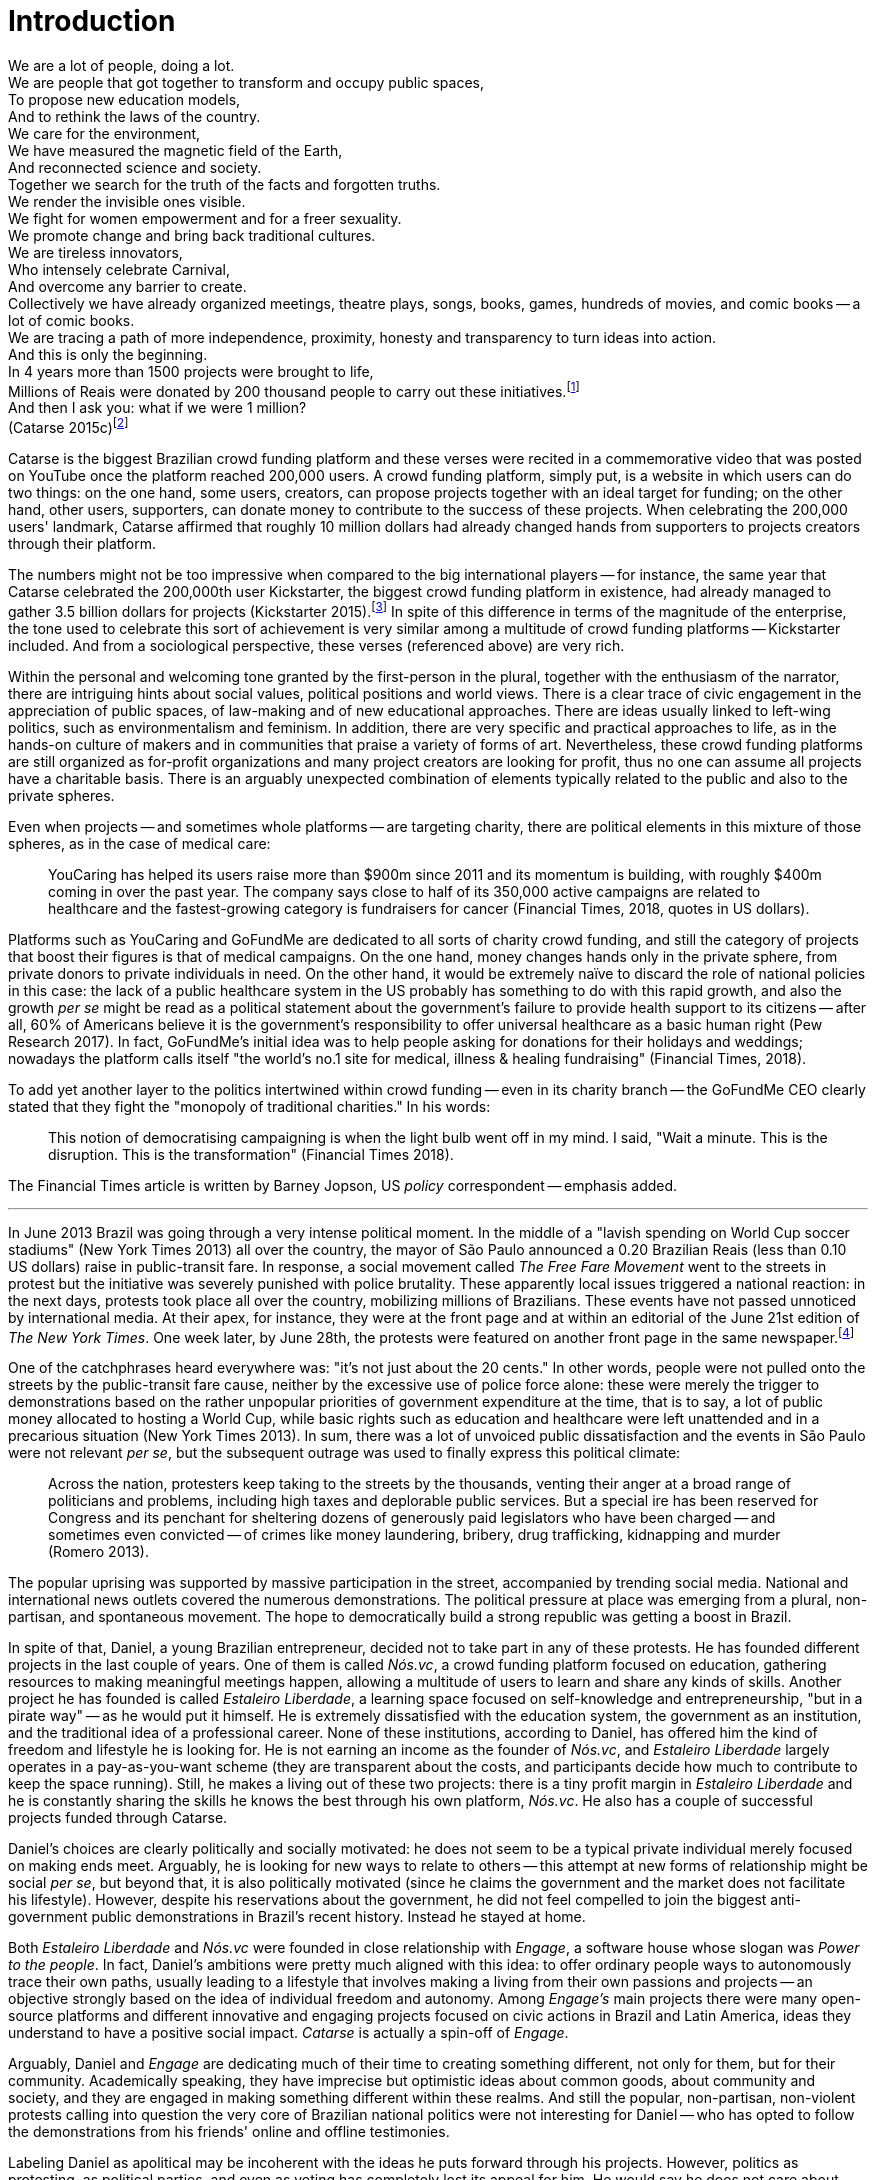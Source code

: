 = Introduction
:numbered:
:sectanchors:
:icons: font
:stylesheet: ../contrib/print.css

[.lead]
We are a lot of people, doing a lot. +
We are people that got together to transform and occupy public spaces, +
To propose new education models, +
And to rethink the laws of the country. +
We care for the environment, +
We have measured the magnetic field of the Earth, +
And reconnected science and society. +
Together we search for the truth of the facts and forgotten truths. +
We render the invisible ones visible. +
We fight for women empowerment and for a freer sexuality. +
We promote change and bring back traditional cultures. +
We are tireless innovators, +
Who intensely celebrate Carnival, +
And overcome any barrier to create. +
Collectively we have already organized meetings, theatre plays, songs, books, games, hundreds of movies, and comic books -- a lot of comic books. +
We are tracing a path of more independence, proximity, honesty and transparency to turn ideas into action. +
And this is only the beginning. +
In 4 years more than 1500 projects were brought to life, +
Millions of Reais were donated by 200 thousand people to carry out these initiatives.footnote:[Brazilian Real is the official Brazilian currency, usually called Real (singular) or Reais (plural).] +
And then I ask you: what if we were 1 million? +
(Catarse 2015c)footnote:[All translations of non-English quotations are my own, unless indicated otherwise.]

Catarse is the biggest Brazilian crowd funding platform and these verses were recited in a commemorative video that was posted on YouTube once the platform reached 200,000 users. A crowd funding platform, simply put, is a website in which users can do two things: on the one hand, some users, creators, can propose projects together with an ideal target for funding; on the other hand, other users, supporters, can donate money to contribute to the success of these projects. When celebrating the 200,000 users' landmark, Catarse affirmed that roughly 10 million dollars had already changed hands from supporters to projects creators through their platform.

The numbers might not be too impressive when compared to the big international players -- for instance, the same year that Catarse celebrated the 200,000th user Kickstarter, the biggest crowd funding platform in existence, had already managed to gather 3.5 billion dollars for projects (Kickstarter 2015).footnote:[The "largest" is read over the news without an objective measure or comparison with other platforms (e.g. Canadian Press, 2013). In spite of that I could not find a platform annual report with more users, pledges collected or projects than Kickstarter among the main players in the market.] In spite of this difference in terms of the magnitude of the enterprise, the tone used to celebrate this sort of achievement is very similar among a multitude of crowd funding platforms -- Kickstarter included. And from a sociological perspective, these verses (referenced above) are very rich.

Within the personal and welcoming tone granted by the first-person in the plural, together with the enthusiasm of the narrator, there are intriguing hints about social values, political positions and world views. There is a clear trace of civic engagement in the appreciation of public spaces, of law-making and of new educational approaches. There are ideas usually linked to left-wing politics, such as environmentalism and feminism. In addition, there are very specific and practical approaches to life, as in the hands-on culture of makers and in communities that praise a variety of forms of art. Nevertheless, these crowd funding platforms are still organized as for-profit organizations and many project creators are looking for profit, thus no one can assume all projects have a charitable basis. There is an arguably unexpected combination of elements typically related to the public and also to the private spheres.

Even when projects -- and sometimes whole platforms -- are targeting charity, there are political elements in this mixture of those spheres, as in the case of medical care:

[quote]
YouCaring has helped its users raise more than $900m since 2011 and its momentum is building, with roughly $400m coming in over the past year. The company says close to half of its 350,000 active campaigns are related to healthcare and the fastest-growing category is fundraisers for cancer (Financial Times, 2018, quotes in US dollars).

Platforms such as YouCaring and GoFundMe are dedicated to all sorts of charity crowd funding, and still the category of projects that boost their figures is that of medical campaigns. On the one hand, money changes hands only in the private sphere, from private donors to private individuals in need. On the other hand, it would be extremely naïve to discard the role of national policies in this case: the lack of a public healthcare system in the US probably has something to do with this rapid growth, and also the growth _per se_ might be read as a political statement about the government's failure to provide health support to its citizens -- after all, 60% of Americans believe it is the government's responsibility to offer universal healthcare as a basic human right (Pew Research 2017). In fact, GoFundMe's initial idea was to help people asking for donations for their holidays and weddings; nowadays the platform calls itself "the world's no.1 site for medical, illness & healing fundraising" (Financial Times, 2018).

To add yet another layer to the politics intertwined within crowd funding -- even in its charity branch -- the GoFundMe CEO clearly stated that they fight the "monopoly of traditional charities." In his words:

[quote]
This notion of democratising campaigning is when the light bulb went off in my mind. I said, "Wait a minute. This is the disruption. This is the transformation" (Financial Times 2018).

The Financial Times article is written by Barney Jopson, US _policy_ correspondent -- emphasis added.

'''

In June 2013 Brazil was going through a very intense political moment. In the middle of a "lavish spending on World Cup soccer stadiums" (New York Times 2013) all over the country, the mayor of São Paulo announced a 0.20 Brazilian Reais (less than 0.10 US dollars) raise in public-transit fare. In response, a social movement called _The Free Fare Movement_ went to the streets in protest but the initiative was severely punished with police brutality. These apparently local issues triggered a national reaction: in the next days, protests took place all over the country, mobilizing millions of Brazilians. These events have not passed unnoticed by international media. At their apex, for instance, they were at the front page and at within an editorial of the June 21st edition of _The New York Times_. One week later, by June 28th, the protests were featured on another front page in the same newspaper.footnote:[See New York Times 2013, Romero and Neuman 2013, and Romero 2013, respectively.]

One of the catchphrases heard everywhere was: "it's not just about the 20 cents." In other words, people were not pulled onto the streets by the public-transit fare cause, neither by the excessive use of police force alone: these were merely the trigger to demonstrations based on the rather unpopular priorities of government expenditure at the time, that is to say, a lot of public money allocated to hosting a World Cup, while basic rights such as education and healthcare were left unattended and in a precarious situation (New York Times 2013). In sum, there was a lot of unvoiced public dissatisfaction and the events in São Paulo were not relevant _per se_, but the subsequent outrage was used to finally express this political climate:

[quote]
Across the nation, protesters keep taking to the streets by the thousands, venting their anger at a broad range of politicians and problems, including high taxes and deplorable public services. But a special ire has been reserved for Congress and its penchant for sheltering dozens of generously paid legislators who have been charged -- and sometimes even convicted -- of crimes like money laundering, bribery, drug trafficking, kidnapping and murder (Romero 2013).

The popular uprising was supported by massive participation in the street, accompanied by trending social media. National and international news outlets covered the numerous demonstrations. The political pressure at place was emerging from a plural, non-partisan, and spontaneous movement. The hope to democratically build a strong republic was getting a boost in Brazil.

In spite of that, Daniel, a young Brazilian entrepreneur, decided not to take part in any of these protests. He has founded different projects in the last couple of years. One of them is called _Nós.vc_, a crowd funding platform focused on education, gathering resources to making meaningful meetings happen, allowing a multitude of users to learn and share any kinds of skills. Another project he has founded is called _Estaleiro Liberdade_, a learning space focused on self-knowledge and entrepreneurship, "but in a pirate way" -- as he would put it himself. He is extremely dissatisfied with the education system, the government as an institution, and the traditional idea of a professional career. None of these institutions, according to Daniel, has offered him the kind of freedom and lifestyle he is looking for. He is not earning an income as the founder of _Nós.vc_, and _Estaleiro Liberdade_ largely operates in a pay-as-you-want scheme (they are transparent about the costs, and participants decide how much to contribute to keep the space running). Still, he makes a living out of these two projects: there is a tiny profit margin in _Estaleiro Liberdade_ and he is constantly sharing the skills he knows the best through his own platform, _Nós.vc_. He also has a couple of successful projects funded through Catarse.

Daniel's choices are clearly politically and socially motivated: he does not seem to be a typical private individual merely focused on making ends meet. Arguably, he is looking for new ways to relate to others -- this attempt at new forms of relationship might be social _per se_, but beyond that, it is also politically motivated (since he claims the government and the market does not facilitate his lifestyle). However, despite his reservations about the government, he did not feel compelled to join the biggest anti-government public demonstrations in Brazil's recent history. Instead he stayed at home.

Both _Estaleiro Liberdade_ and _Nós.vc_ were founded in close relationship with _Engage_, a software house whose slogan was _Power to the people_. In fact, Daniel's ambitions were pretty much aligned with this idea: to offer ordinary people ways to autonomously trace their own paths, usually leading to a lifestyle that involves making a living from their own passions and projects -- an objective strongly based on the idea of individual freedom and autonomy. Among _Engage's_ main projects there were many open-source platforms and different innovative and engaging projects focused on civic actions in Brazil and Latin America, ideas they understand to have a positive social impact. _Catarse_ is actually a spin-off of _Engage_.

Arguably, Daniel and _Engage_ are dedicating much of their time to creating something different, not only for them, but for their community. Academically speaking, they have imprecise but optimistic ideas about common goods, about community and society, and they are engaged in making something different within these realms. And still the popular, non-partisan, non-violent protests calling into question the very core of Brazilian national politics were not interesting for Daniel -- who has opted to follow the demonstrations from his friends' online and offline testimonies.

Labeling Daniel as apolitical may be incoherent with the ideas he puts forward through his projects. However, politics as protesting, as political parties, and even as voting has completely lost its appeal for him. He would say he does not care about politics, that he only minds his own business -- but interestingly, for him that would mean making his projects as open and inclusive as possible, almost a public or common good. He does not consider himself or his projects as charity or philanthropy. On the contrary, in a candid and frank way, he is open and unapologetic about the fact that his projects are geared towards making profit. Nevertheless he left a promising career as an art director in a mainstream advertisement agency to run these projects -- a career that would probably offer him a bigger paycheck at the end of the day. His new idea of success has changed, and his idea of success now includes the individual freedom and autonomy that the corporate world could not offer him. Besides that, helping others to change their own lifestyles is part of his new idea of success.

'''

Daniel's story is typical of the crowd funding community: people who are engaged in these projects and used to these platforms are not ignoring the social and political aspects of the society in which they live. They have a specific social and political awareness that pushes them into activities to fund specific lifestyles, and at the same time, that pushes them away from traditional politics and fund raising (such as government programs, NGOs, charity or private corporate sponsoring). As Felipe, an interviewee I will introduce later on,footnote:[See chapter 5, _Autonomy_.] has described to me, crowd funding allows people to act on the margins of these institutions, calling social values into question while risking something slightly new. At the surface this movement suggests an interesting tension: people might be trying to forge a space _outside_ politics to, namely, _be_ political. Yet this space they are creating is not traditionally a public sphere as one might expect from political arenas -- on the contrary, the economic side of this space is skewed towards profiting from people's private ventures.

This particular clash of interests, when people try to be political outside of politics, is the main focus of this research, in particular, the notion that in doing so, they end up blurring the boundaries of what we know as the public and private spheres. This is not a critique of this blurring, but a sociological analysis of what is achieved and what is left behind when embracing these strategies. Also, this inquiry is about the peculiar relation among the crowd funding community and the incumbent institutions they are avoiding: government and political parties, but at times also corporations and the financial markets. This avoidance is put forward without a confrontation: crowd funding is more focused on pragmatic goals, such as funding and bootstrapping projects, than it is in an active critique of these institutions. The hands-on culture mentioned above seems to drive this community to put forward proposals -- that is to say, this research is about how people afford to have a voice not against the government, the state and maybe even the market -- but in spite of them. In sum, the focus within this thesis is on the political and social aspects that emerge when incumbent institutions are called into question in the public and in the private spheres -- and the role of crowd funding within this development.

Also, the endeavor of forging political action within crowd funding brings in another debate, namely, what is the nature of the relationships enabled by the emergence of the internet and what are the consequences from a political point of view. The crowd fund community seams to strongly rely on the idea of online and offline networks: peers connecting to peers to donate and receive money, to spread the word about crowd funding campaigns and to make projects turn into reality. This idea is aligned with Benkler's argument of the wealth of networks (2006), for example, highlighting how the internet can be disruptive in terms of fighting concentration of power and in terms of generating and distributing wealth. However, considering that crowd funding platforms themselves are private enterprises, usually for-profit companies, new questions emerge. Critiques of platform capitalism (such as Tufekci 2014 and 2016, for example) have been discussing the problems created when large amount of the public sphere is transposed to private entities: for example, what are the consequences to be acknowledged when most of the communication sustaining any political movement nowadays goes through for-profit platforms, such as WhatsApp, Facebook and Twitter. For instance, these websites depends on algorithms that are not open to the general public and, therefore, it is unknown whether (intentionally or not) they favor the emergence of certain movements in favor of others.

Discussing the possibility of crowd funding as political action, hence, cannot ignore the fact that it takes place on online, private platforms, reinforcing the tension between the public and private realms in this research topic: even if what my informants report is aligned with the ideals of a public realm, it is actually taking place in a private space -- or, in other words, the point here is to stress that members of the crowd funding community rely on private corporations (the crowd funding platforms) in order to act on the public realm, in order to be political. These debates are crucial both from a methodological and from a theoretical standpoint -- as the scholars of platform capitalism have been discussing broadly in the last few years.

As stated in the previous paragraphs, one of the main sources of data for this work is in-depth qualitative interviews. The next chapter reflects on the methodological aspects of this choice and how they have contributed to and shaped this research. Following on from that, I examine the theoretical background to this research in chapter 3.

In terms of theory, Arendt's (1968, 1973, 1985, 1998 and 2005) work is given a prominent role due to her reflections on the premises of the private and public sphere and also as an aid to understanding tensions between citizens and governments in modern democracies. Her theory allows us to consider these topics and question the barriers of funding the anew in contemporary societies (as Arendt herself would put it), that is to say, to question structural and institutional settings that -- intentionally or not -- end up making it difficult for ordinary people to act and have impact on our society. This theoretical framework helps in the understanding of tensions and critiques put forward by the crowd funding community, especially when it comes to governments and corporations. Together with Arendt, the literature review also draws on scholars and theories close to the idea of antipolitics (such as Mouffe 2005 and Schedler 1997), as well as other critiques of modern states (such as Wolin 1983 and 2004, and Bellah 2008). Their work enables consideration of crowd funding claims not only in terms of the possibility or impossibility of innovating, but also to better position it in a more complex and nuanced spectrum for political action. This literature review chapter discusses, then, the limits and potentialities of crowd funding as a form of politics. Finally, in order to ponder the role of technology in this scenario, the chapter also refers to the STS (science, technology and society) literature in order to properly frame the debate on politics and digital culture, mainly bringing in studies related to open source and open knowledge societies, drawing on Pålmas's (2006) work.

The fourth chapter, _Re-signifying money_ draws on my interviews with participants to explore different aspects of the crowd funding community. Their relationship to money is put on the spotlight for several reasons: to begin, the mechanism at the core of these platforms allows them to (at least partially) opt out of traditional ways of making a living (and also of traditional ways to donate money). However, this is only the surface. Underneath this behavior lies a series of social and political statements re-signifying more traditional views on several aspects of modern life such as jobs, career, social security and life goals. This very specific world view that results from these re-significations is a rich resource not only to understand their relation to money, but to understand how they see their surroundings and how they face their overarching aspirations in life.

The fifth chapter, _Autonomy_, further probes the aspirations of the crowd funding community. From their relation to the world (set in the previous chapter) the objective is a thick description concerning the critiques they put forward by re-signifying money. In a certain way, this chapter describes precisely which institutions are being called into question, and by which means. Once more the hands-on characteristic plays a prominent role: this action of calling into question is handled in a very pragmatic attempt to set an environment for action outside the institutions they disavow -- and not confronting or clearly criticizing these institutions. In other words, this chapter is about how the crowd funding community tries to hack the market and the government, and how the trust in the social network (not merely the online ones) is a crucial one for them to achieve what they call autonomy.

Next, in chapter 6, _A new realm to empower action_, the tensions between crowd funding and incumbent institutions is further analyzed: the descriptive tone fades out to make room for a more analytical reflection on how political theory might reinforce the potential for politics within crowd funding. The idea is to understand the emphasis they put on action, and how their take on it can relate to Arendt's concept of action (1998). In some sense, even if arguably emerging in the private realm, there are important political aspects in the supposedly public realm forged by crowd funding communities. The reflection is not precisely _if_ crowd funding is political -- I assume it is -- but the theoretical take on _how_ they afford this political voice.

Finally, in chapter 7, _Isolation, silence and absence_, I investigate the potential of putting forward an alternative to mainstream political and economic institutions -- or, more precisely, if the present status of crowd funding might be a contender in this scenario. This analysis emphasizes antipolitical aspects of the realm created by the crowd funding communities and also debates the strategic ways they handle cognitive aspects of this institutional tension. In sum, my informants' cathartic optimism about the political aspects of crowd funding depends upon a series of dissonances in order to defend the neutrality and autonomous aspects of the realm they are putting forward -- that is to say, there are more complex social relationships that they, deliberately or not, tend to veil in order to stand as a new and inherently genuine alternative to incumbent institutions.
